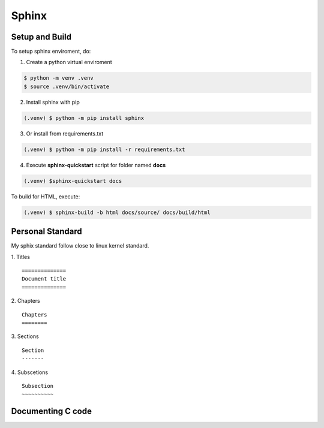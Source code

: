 Sphinx
============

Setup and Build
-----------------

To setup sphinx enviroment, do: 

1. Create a python virtual enviroment

.. code-block:: console

    $ python -m venv .venv
    $ source .venv/bin/activate

2. Install sphinx with pip  

.. code-block:: console

    (.venv) $ python -m pip install sphinx

3. Or install from requirements.txt

.. code-block:: console

    (.venv) $ python -m pip install -r requirements.txt

4. Execute **sphinx-quickstart** script for folder named **docs**  

.. code-block:: console

    (.venv) $sphinx-quickstart docs

To build for HTML, execute:

.. code-block:: console

    (.venv) $ sphinx-build -b html docs/source/ docs/build/html


Personal Standard
-----------------

My sphix standard follow close to linux kernel standard. 

1. Titles
::

    ==============
    Document title
    ==============

2. Chapters
::

    Chapters
    ========

3. Sections
::
    
    Section
    -------

4. Subscetions
::

    Subsection
    ~~~~~~~~~~



Documenting C code
------------------

